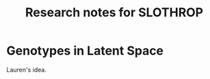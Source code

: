 #+TITLE: Research notes for SLOTHROP

#+PROPERTY: header-args :exports none :tangle "~/bibliographies/bibtex/research.bib"
#+LATEX_CLASS_OPTIONS: [12pt]
#+LATEX_HEADER: \usepackage[natbib=true]{biblatex} \DeclareFieldFormat{apacase}{#1} \addbibresource{./bibliography.bib}
#+LATEX_HEADER: \usepackage{parskip}
#+OPTIONS: <:nil c:nil todo:nil H:5

* Genotypes in Latent Space

  Lauren's idea.
